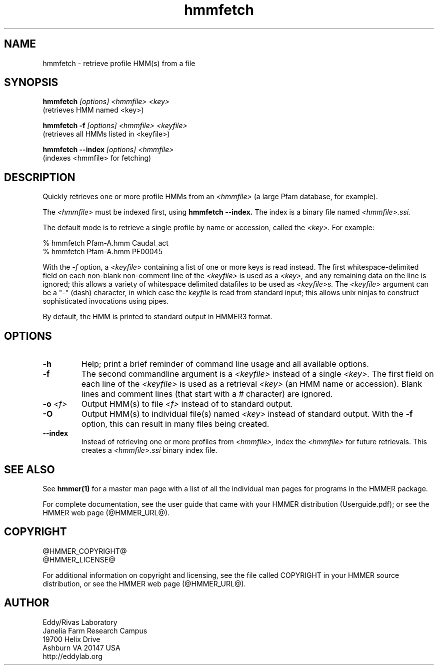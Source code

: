 .TH "hmmfetch" 1 "@HMMER_DATE@" "HMMER @HMMER_VERSION@" "HMMER Manual"

.SH NAME
hmmfetch - retrieve profile HMM(s) from a file

.SH SYNOPSIS

.B hmmfetch
.I [options]
.I <hmmfile>
.I <key>
 (retrieves HMM named <key>)

.B hmmfetch -f
.I [options]
.I <hmmfile>
.I <keyfile>
 (retrieves all HMMs listed in <keyfile>)

.B hmmfetch --index
.I [options]
.I <hmmfile>
 (indexes <hmmfile> for fetching)


.SH DESCRIPTION

Quickly retrieves one or more profile HMMs from an
.I <hmmfile>
(a large Pfam database, for example). 

The 
.I <hmmfile>
must be indexed first, using
.B hmmfetch --index.
The index is a binary file named
.I <hmmfile>.ssi.

The default mode is to retrieve a single profile by name or
accession, called the
.I <key>.
For example:

  % hmmfetch Pfam-A.hmm Caudal_act
  % hmmfetch Pfam-A.hmm PF00045

With the
.I -f
option, a 
.I <keyfile> 
containing a list of one or more keys is read instead. 
The first whitespace-delimited field on each non-blank non-comment
line of the
.I <keyfile> 
is used as a 
.I <key>,
and any remaining data on the line is ignored; this allows
a variety of whitespace delimited datafiles to be used
as 
.I <keyfile>s.
The
.I <keyfile> 
argument can be a "-" (dash) character, in which case
the 
.I keyfile 
is read from standard input; this allows unix ninjas to
construct sophisticated invocations using pipes.

By default, the HMM is printed to standard output in HMMER3 format.

.SH OPTIONS

.TP
.B -h
Help; print a brief reminder of command line usage and all available
options.

.TP
.B -f
The second commandline argument is a 
.I <keyfile>
instead of a single 
.I <key>.
The first field on each line of the
.I <keyfile> 
is used as a retrieval 
.I <key>
(an HMM name or accession). 
Blank lines and comment lines (that start with
a # character) are ignored. 

.TP
.BI -o " <f>"
Output HMM(s) to file
.I <f>
instead of to standard output.

.TP
.B -O
Output HMM(s) to individual file(s) named
.I <key>
instead of standard output. With the
.B -f 
option, this can result in many files
being created.

.TP
.B --index
Instead of retrieving one or more profiles from
.I <hmmfile>,
index the
.I <hmmfile>
for future retrievals.
This creates a
.I <hmmfile>.ssi
binary index file.



.SH SEE ALSO 

See 
.B hmmer(1)
for a master man page with a list of all the individual man pages
for programs in the HMMER package.

.PP
For complete documentation, see the user guide that came with your
HMMER distribution (Userguide.pdf); or see the HMMER web page
(@HMMER_URL@).



.SH COPYRIGHT

.nf
@HMMER_COPYRIGHT@
@HMMER_LICENSE@
.fi

For additional information on copyright and licensing, see the file
called COPYRIGHT in your HMMER source distribution, or see the HMMER
web page 
(@HMMER_URL@).


.SH AUTHOR

.nf
Eddy/Rivas Laboratory
Janelia Farm Research Campus
19700 Helix Drive
Ashburn VA 20147 USA
http://eddylab.org
.fi
